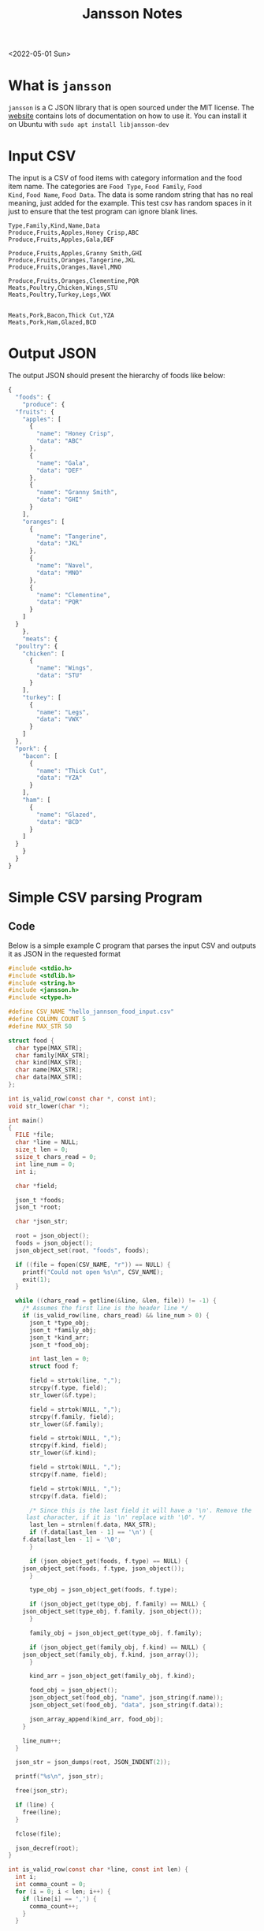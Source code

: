 #+title: Jansson Notes
<2022-05-01 Sun>
* What is =jansson=
=jansson= is a C JSON library that is open sourced under the MIT
license. The [[https://digip.org/jansson/][website]] contains lots of documentation on how to use it.
You can install it on Ubuntu with =sudo apt install libjansson-dev=

* Input CSV
The input is a CSV of food items with category information and the
food item name. The categories are =Food Type=, =Food Family=, =Food
Kind=, =Food Name=, =Food Data=. The data is some random string that
has no real meaning, just added for the example. This test csv has
random spaces in it just to ensure that the test program can ignore
blank lines.

#+begin_src text :tangle ~/tmp/hello_jannson_food_input.csv
  Type,Family,Kind,Name,Data
  Produce,Fruits,Apples,Honey Crisp,ABC
  Produce,Fruits,Apples,Gala,DEF

  Produce,Fruits,Apples,Granny Smith,GHI
  Produce,Fruits,Oranges,Tangerine,JKL
  Produce,Fruits,Oranges,Navel,MNO

  Produce,Fruits,Oranges,Clementine,PQR
  Meats,Poultry,Chicken,Wings,STU
  Meats,Poultry,Turkey,Legs,VWX


  Meats,Pork,Bacon,Thick Cut,YZA
  Meats,Pork,Ham,Glazed,BCD
#+end_src

* Output JSON
The output JSON should present the hierarchy of foods like below:

#+begin_src javascript
  {
    "foods": {
      "produce": {
	"fruits": {
	  "apples": [
	    {
	      "name": "Honey Crisp",
	      "data": "ABC"
	    },
	    {
	      "name": "Gala",
	      "data": "DEF"
	    },
	    {
	      "name": "Granny Smith",
	      "data": "GHI"
	    }
	  ],
	  "oranges": [
	    {
	      "name": "Tangerine",
	      "data": "JKL"
	    },
	    {
	      "name": "Navel",
	      "data": "MNO"
	    },
	    {
	      "name": "Clementine",
	      "data": "PQR"
	    }
	  ]
	}
      },
      "meats": {
	"poultry": {
	  "chicken": [
	    {
	      "name": "Wings",
	      "data": "STU"
	    }
	  ],
	  "turkey": [
	    {
	      "name": "Legs",
	      "data": "VWX"
	    }
	  ]
	},
	"pork": {
	  "bacon": [
	    {
	      "name": "Thick Cut",
	      "data": "YZA"
	    }
	  ],
	  "ham": [
	    {
	      "name": "Glazed",
	      "data": "BCD"
	    }
	  ]
	}
      }
    }
  }
#+end_src


* Simple CSV parsing Program
** Code
Below is a simple example C program that parses the input CSV and outputs it as JSON in the requested format

#+begin_src c :tangle ~/tmp/hello_jannson_csv_parser.c :mkdirp yes
#include <stdio.h>
#include <stdlib.h>
#include <string.h>
#include <jansson.h>
#include <ctype.h>

#define CSV_NAME "hello_jannson_food_input.csv"
#define COLUMN_COUNT 5
#define MAX_STR 50

struct food {
  char type[MAX_STR];
  char family[MAX_STR];
  char kind[MAX_STR];
  char name[MAX_STR];
  char data[MAX_STR];
};

int is_valid_row(const char *, const int);
void str_lower(char *);

int main()
{
  FILE *file;
  char *line = NULL;
  size_t len = 0;
  ssize_t chars_read = 0;
  int line_num = 0;
  int i;

  char *field;

  json_t *foods;
  json_t *root;

  char *json_str;

  root = json_object();
  foods = json_object();
  json_object_set(root, "foods", foods);

  if ((file = fopen(CSV_NAME, "r")) == NULL) {
    printf("Could not open %s\n", CSV_NAME);
    exit(1);
  }

  while ((chars_read = getline(&line, &len, file)) != -1) {
    /* Assumes the first line is the header line */
    if (is_valid_row(line, chars_read) && line_num > 0) {
      json_t *type_obj;
      json_t *family_obj;
      json_t *kind_arr;
      json_t *food_obj;

      int last_len = 0;
      struct food f;

      field = strtok(line, ",");
      strcpy(f.type, field);
      str_lower(&f.type);

      field = strtok(NULL, ",");
      strcpy(f.family, field);
      str_lower(&f.family);

      field = strtok(NULL, ",");
      strcpy(f.kind, field);
      str_lower(&f.kind);

      field = strtok(NULL, ",");
      strcpy(f.name, field);

      field = strtok(NULL, ",");
      strcpy(f.data, field);

      /* Since this is the last field it will have a '\n'. Remove the
	 last character, if it is '\n' replace with '\0'. */
      last_len = strnlen(f.data, MAX_STR);
      if (f.data[last_len - 1] == '\n') {
	f.data[last_len - 1] = '\0';
      }

      if (json_object_get(foods, f.type) == NULL) {
	json_object_set(foods, f.type, json_object());
      }

      type_obj = json_object_get(foods, f.type);

      if (json_object_get(type_obj, f.family) == NULL) {
	json_object_set(type_obj, f.family, json_object());
      }

      family_obj = json_object_get(type_obj, f.family);

      if (json_object_get(family_obj, f.kind) == NULL) {
	json_object_set(family_obj, f.kind, json_array());
      }

      kind_arr = json_object_get(family_obj, f.kind);

      food_obj = json_object();
      json_object_set(food_obj, "name", json_string(f.name));
      json_object_set(food_obj, "data", json_string(f.data));

      json_array_append(kind_arr, food_obj);
    }

    line_num++;
  }

  json_str = json_dumps(root, JSON_INDENT(2));

  printf("%s\n", json_str);

  free(json_str);

  if (line) {
    free(line);
  }

  fclose(file);

  json_decref(root);
}

int is_valid_row(const char *line, const int len) {
  int i;
  int comma_count = 0;
  for (i = 0; i < len; i++) {
    if (line[i] == ',') {
      comma_count++;
    }
  }

  if (COLUMN_COUNT - 1 - comma_count == 0) {
    return 1;
  }

  return 0;
}

void str_lower(char *s) {
  int len = strnlen(s, MAX_STR);
  int i;
  for (i = 0; i < len; i++) {
    s[i] = tolower(s[i]);
  }
}
#+end_src

** Output
Execute this code block =C-c C-c= to tangle, compile, and execute the above code block

#+begin_src sh :results output
  #!/bin/sh

  # Exit on command failure
  set -e

  SRC=hello_jannson_csv_parser.c
  OUTPUT=hello_jannson_csv_parser

  ../../config/tangle.sh jansson.org

  cd ~/tmp
  gcc -o $OUTPUT $SRC -ljansson

  ./$OUTPUT
#+end_src

#+RESULTS:
#+begin_example
{
  "foods": {
    "produce": {
      "fruits": {
	"apples": [
	  {
	    "name": "Honey Crisp",
	    "data": "ABC"
	  },
	  {
	    "name": "Gala",
	    "data": "DEF"
	  },
	  {
	    "name": "Granny Smith",
	    "data": "GHI"
	  }
	],
	"oranges": [
	  {
	    "name": "Tangerine",
	    "data": "JKL"
	  },
	  {
	    "name": "Navel",
	    "data": "MNO"
	  },
	  {
	    "name": "Clementine",
	    "data": "PQR"
	  }
	]
      }
    },
    "meats": {
      "poultry": {
	"chicken": [
	  {
	    "name": "Wings",
	    "data": "STU"
	  }
	],
	"turkey": [
	  {
	    "name": "Legs",
	    "data": "VWX"
	  }
	]
      },
      "pork": {
	"bacon": [
	  {
	    "name": "Thick Cut",
	    "data": "YZA"
	  }
	],
	"ham": [
	  {
	    "name": "Glazed",
	    "data": "BCD"
	  }
	]
      }
    }
  }
}
#+end_example
